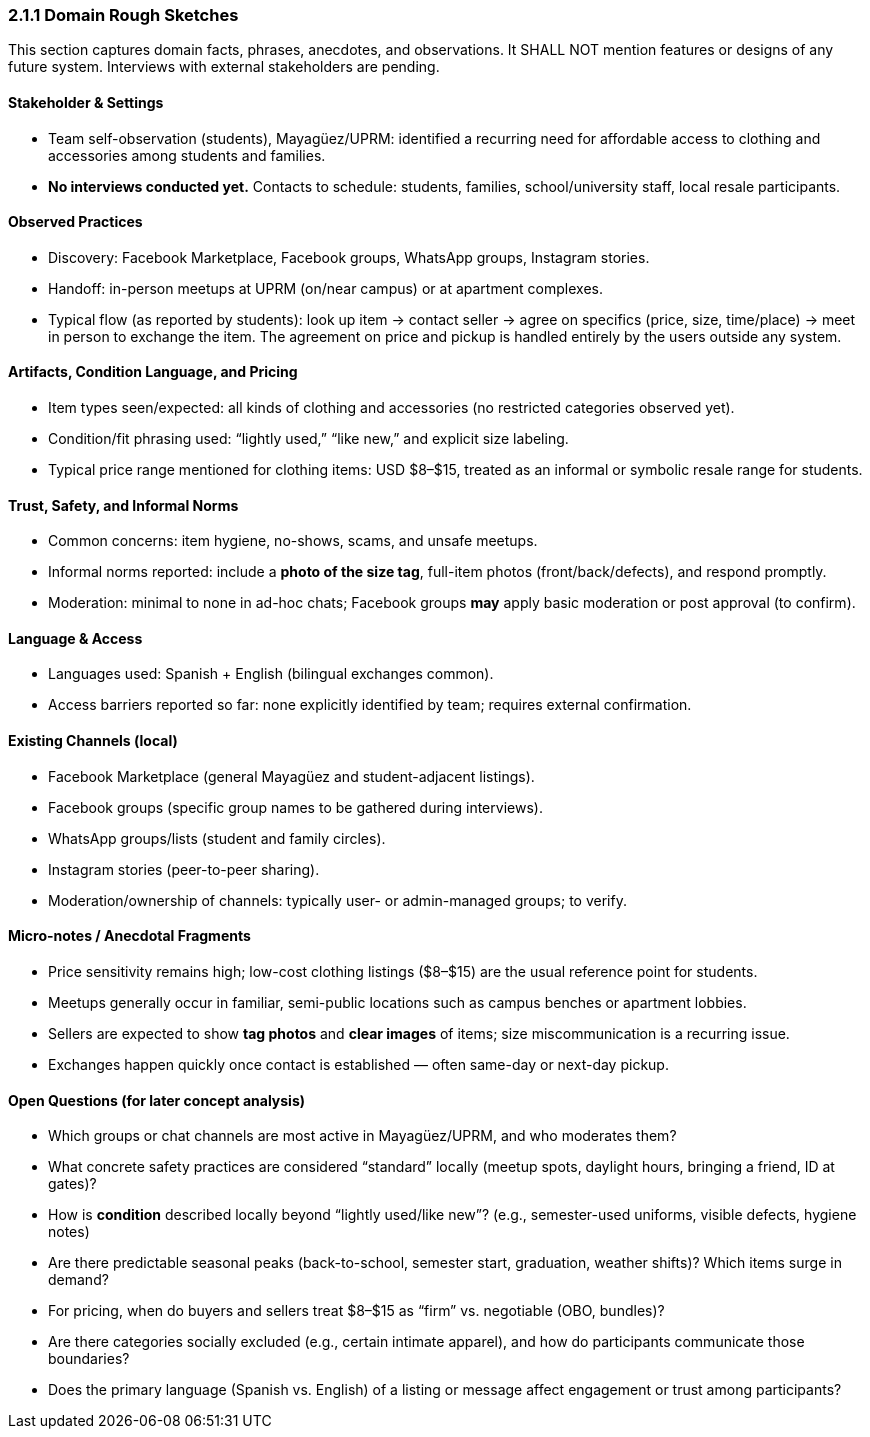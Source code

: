 === *2.1.1 Domain Rough Sketches*
:location: Mayagüez, Puerto Rico (UPRM touchpoint)
:period: 2025

This section captures domain facts, phrases, anecdotes, and observations.
It SHALL NOT mention features or designs of any future system.
Interviews with external stakeholders are pending.

==== Stakeholder & Settings
* Team self-observation (students), Mayagüez/UPRM: identified a recurring need for affordable access to clothing and accessories among students and families.
* *No interviews conducted yet.* Contacts to schedule: students, families, school/university staff, local resale participants.

==== Observed Practices
* Discovery: Facebook Marketplace, Facebook groups, WhatsApp groups, Instagram stories.
* Handoff: in-person meetups at UPRM (on/near campus) or at apartment complexes.
* Typical flow (as reported by students): look up item → contact seller → agree on specifics (price, size, time/place) → meet in person to exchange the item.  
  The agreement on price and pickup is handled entirely by the users outside any system.

==== Artifacts, Condition Language, and Pricing
* Item types seen/expected: all kinds of clothing and accessories (no restricted categories observed yet).
* Condition/fit phrasing used: “lightly used,” “like new,” and explicit size labeling.
* Typical price range mentioned for clothing items: USD $8–$15, treated as an informal or symbolic resale range for students.

==== Trust, Safety, and Informal Norms
* Common concerns: item hygiene, no-shows, scams, and unsafe meetups.
* Informal norms reported: include a **photo of the size tag**, full-item photos (front/back/defects), and respond promptly.
* Moderation: minimal to none in ad-hoc chats; Facebook groups *may* apply basic moderation or post approval (to confirm).

==== Language & Access
* Languages used: Spanish + English (bilingual exchanges common).
* Access barriers reported so far: none explicitly identified by team; requires external confirmation.

==== Existing Channels (local)
* Facebook Marketplace (general Mayagüez and student-adjacent listings).
* Facebook groups (specific group names to be gathered during interviews).
* WhatsApp groups/lists (student and family circles).
* Instagram stories (peer-to-peer sharing).
* Moderation/ownership of channels: typically user- or admin-managed groups; to verify.

==== Micro-notes / Anecdotal Fragments
* Price sensitivity remains high; low-cost clothing listings ($8–$15) are the usual reference point for students.
* Meetups generally occur in familiar, semi-public locations such as campus benches or apartment lobbies.
* Sellers are expected to show **tag photos** and **clear images** of items; size miscommunication is a recurring issue.
* Exchanges happen quickly once contact is established — often same-day or next-day pickup.

==== Open Questions (for later concept analysis)
* Which groups or chat channels are most active in Mayagüez/UPRM, and who moderates them?
* What concrete safety practices are considered “standard” locally (meetup spots, daylight hours, bringing a friend, ID at gates)?
* How is *condition* described locally beyond “lightly used/like new”? (e.g., semester-used uniforms, visible defects, hygiene notes)
* Are there predictable seasonal peaks (back-to-school, semester start, graduation, weather shifts)? Which items surge in demand?
* For pricing, when do buyers and sellers treat $8–$15 as “firm” vs. negotiable (OBO, bundles)?
* Are there categories socially excluded (e.g., certain intimate apparel), and how do participants communicate those boundaries?
* Does the primary language (Spanish vs. English) of a listing or message affect engagement or trust among participants?

